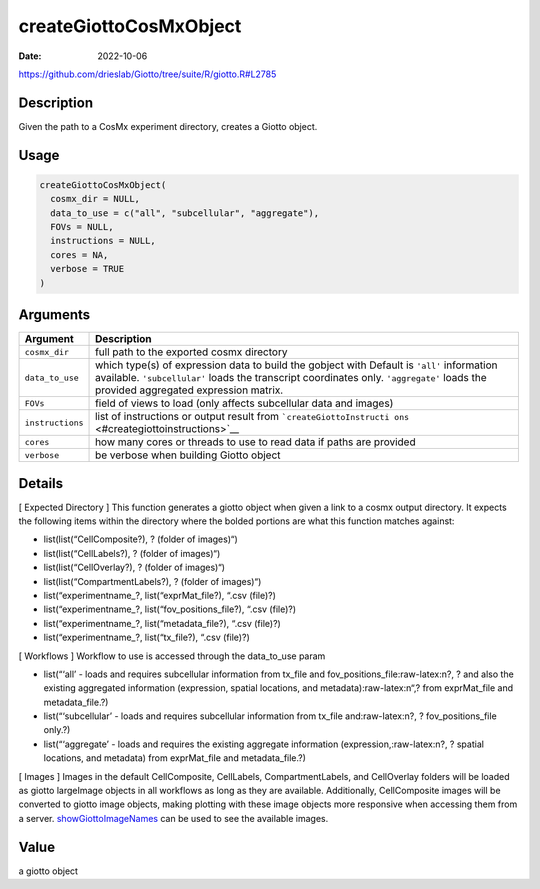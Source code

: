 =======================
createGiottoCosMxObject
=======================

:Date: 2022-10-06

https://github.com/drieslab/Giotto/tree/suite/R/giotto.R#L2785


.. role:: raw-latex(raw)
   :format: latex
..

Description
===========

Given the path to a CosMx experiment directory, creates a Giotto object.

Usage
=====

.. code:: r

   createGiottoCosMxObject(
     cosmx_dir = NULL,
     data_to_use = c("all", "subcellular", "aggregate"),
     FOVs = NULL,
     instructions = NULL,
     cores = NA,
     verbose = TRUE
   )

Arguments
=========

+-------------------------------+--------------------------------------+
| Argument                      | Description                          |
+===============================+======================================+
| ``cosmx_dir``                 | full path to the exported cosmx      |
|                               | directory                            |
+-------------------------------+--------------------------------------+
| ``data_to_use``               | which type(s) of expression data to  |
|                               | build the gobject with Default is    |
|                               | ``'all'`` information available.     |
|                               | ``'subcellular'`` loads the          |
|                               | transcript coordinates only.         |
|                               | ``'aggregate'`` loads the provided   |
|                               | aggregated expression matrix.        |
+-------------------------------+--------------------------------------+
| ``FOVs``                      | field of views to load (only affects |
|                               | subcellular data and images)         |
+-------------------------------+--------------------------------------+
| ``instructions``              | list of instructions or output       |
|                               | result from                          |
|                               | ```createGiottoInstructi             |
|                               | ons`` <#creategiottoinstructions>`__ |
+-------------------------------+--------------------------------------+
| ``cores``                     | how many cores or threads to use to  |
|                               | read data if paths are provided      |
+-------------------------------+--------------------------------------+
| ``verbose``                   | be verbose when building Giotto      |
|                               | object                               |
+-------------------------------+--------------------------------------+

Details
=======

[ Expected Directory ] This function generates a giotto object when
given a link to a cosmx output directory. It expects the following items
within the directory where the bolded portions are what this function
matches against:

- list(list(“CellComposite?), ? (folder of images)“)

- list(list(“CellLabels?), ? (folder of images)“)

- list(list(“CellOverlay?), ? (folder of images)“)

- list(list(“CompartmentLabels?), ? (folder of images)“)

- list(“experimentname_?, list(“exprMat_file?), “.csv (file)?)

- list(“experimentname_?, list(“fov_positions_file?), “.csv (file)?)

- list(“experimentname_?, list(“metadata_file?), “.csv (file)?)

- list(“experimentname_?, list(“tx_file?), “.csv (file)?)

[ Workflows ] Workflow to use is accessed through the data_to_use param

- list(“‘all’ - loads and requires subcellular information from tx_file and fov_positions_file:raw-latex:n?, ? and also the existing aggregated information (expression, spatial locations, and metadata):raw-latex:n“,? from exprMat_file and metadata_file.?)

- list(“‘subcellular’ - loads and requires subcellular information from tx_file and:raw-latex:n?, ? fov_positions_file only.?)

- list(“‘aggregate’ - loads and requires the existing aggregate information (expression,:raw-latex:n?, ? spatial locations, and metadata) from exprMat_file and metadata_file.?)

[ Images ] Images in the default CellComposite, CellLabels,
CompartmentLabels, and CellOverlay folders will be loaded as giotto
largeImage objects in all workflows as long as they are available.
Additionally, CellComposite images will be converted to giotto image
objects, making plotting with these image objects more responsive when
accessing them from a server.
`showGiottoImageNames <../md_rst/showGiottoImageNames.html>`__ can be used to see
the available images.

Value
=====

a giotto object
